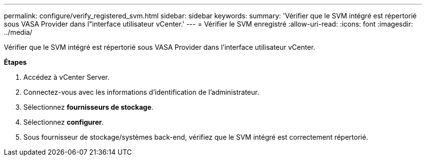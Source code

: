 ---
permalink: configure/verify_registered_svm.html 
sidebar: sidebar 
keywords:  
summary: 'Vérifier que le SVM intégré est répertorié sous VASA Provider dans l"interface utilisateur vCenter.' 
---
= Vérifier le SVM enregistré
:allow-uri-read: 
:icons: font
:imagesdir: ../media/


[role="lead"]
Vérifier que le SVM intégré est répertorié sous VASA Provider dans l'interface utilisateur vCenter.

*Étapes*

. Accédez à vCenter Server.
. Connectez-vous avec les informations d'identification de l'administrateur.
. Sélectionnez *fournisseurs de stockage*.
. Sélectionnez *configurer*.
. Sous fournisseur de stockage/systèmes back-end, vérifiez que le SVM intégré est correctement répertorié.

